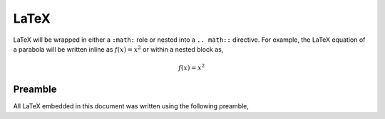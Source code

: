 .. _latex-preamble:

LaTeX
=====

LaTeX will be wrapped in either a ``:math:`` role or nested into a ``.. math::`` directive. For example, the LaTeX equation of a parabola will be written inline as :math:`f(x) =x ^2` or within a nested block as,

.. math::

    f(x) = x^2

Preamble
--------

All LaTeX embedded in this document was written using the following preamble,

.. raw:: latex

    {{ latex.preamble  | replace('\n', '\n    ')}}